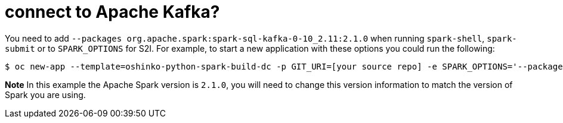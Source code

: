 = connect to Apache Kafka?

You need to add `--packages org.apache.spark:spark-sql-kafka-0-10_2.11:2.1.0`
when running `spark-shell`, `spark-submit` or to `SPARK_OPTIONS` for S2I. For
example, to start a new application with these options you could run the
following:

[source,bash]
$ oc new-app --template=oshinko-python-spark-build-dc -p GIT_URI=[your source repo] -e SPARK_OPTIONS='--packages org.apache.spark:spark-sql-kafka-0-10_2.11:2.1.0'

*Note* In this example the Apache Spark version is `2.1.0`, you will need to
change this version information to match the version of Spark you are using.
